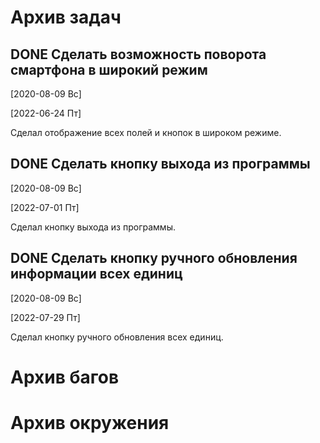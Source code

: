 #+STARTUP: content hideblocks
#+TODO: TASK(t!) | DONE(d) CANCEL(c)
#+TODO: BUG(b!) | FIXED(f) REJECT(r)

* Архив задач

** DONE Сделать возможность поворота смартфона в широкий режим
   CLOSED: [2022-06-24 Пт 12:30]
   :PROPERTIES:
   :issue_id: 2
   :issue_type: task
   :ARCHIVE_TIME: 2023-01-04 Ср 12:25
   :ARCHIVE_FILE: /mnt/disk100a/guest/install/AndroidStudioProjects/BusSpy/tasks/tasks.org
   :ARCHIVE_OLPATH: Задачи
   :ARCHIVE_CATEGORY: tasks
   :ARCHIVE_TODO: DONE
   :END:

   [2020-08-09 Вс]

   [2022-06-24 Пт]

   Сделал отображение всех полей и кнопок в широком режиме.

** DONE Сделать кнопку выхода из программы
   CLOSED: [2022-07-01 Пт 12:30]
   :PROPERTIES:
   :issue_id: 3
   :issue_type: task
   :ARCHIVE_TIME: 2023-01-04 Ср 12:33
   :ARCHIVE_FILE: /mnt/disk100a/guest/install/AndroidStudioProjects/BusSpy/tasks/tasks.org
   :ARCHIVE_OLPATH: Задачи
   :ARCHIVE_CATEGORY: tasks
   :ARCHIVE_TODO: DONE
   :END:

   [2020-08-09 Вс]

   [2022-07-01 Пт]

   Сделал кнопку выхода из программы.

** DONE Сделать кнопку ручного обновления информации всех единиц
   CLOSED: [2022-07-29 Пт 10:00]
   :PROPERTIES:
   :issue_id: 10
   :issue_type: task
   :ARCHIVE_TIME: 2023-01-04 Ср 12:36
   :ARCHIVE_FILE: /mnt/disk100a/guest/install/AndroidStudioProjects/BusSpy/tasks/tasks.org
   :ARCHIVE_OLPATH: Задачи
   :ARCHIVE_CATEGORY: tasks
   :ARCHIVE_TODO: DONE
   :END:

   [2020-08-09 Вс]

   [2022-07-29 Пт]

   Сделал кнопку ручного обновления всех единиц.

* Архив багов


* Архив окружения

